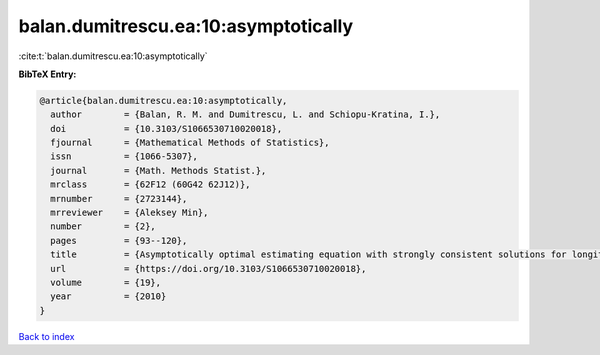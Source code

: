 balan.dumitrescu.ea:10:asymptotically
=====================================

:cite:t:`balan.dumitrescu.ea:10:asymptotically`

**BibTeX Entry:**

.. code-block:: bibtex

   @article{balan.dumitrescu.ea:10:asymptotically,
     author        = {Balan, R. M. and Dumitrescu, L. and Schiopu-Kratina, I.},
     doi           = {10.3103/S1066530710020018},
     fjournal      = {Mathematical Methods of Statistics},
     issn          = {1066-5307},
     journal       = {Math. Methods Statist.},
     mrclass       = {62F12 (60G42 62J12)},
     mrnumber      = {2723144},
     mrreviewer    = {Aleksey Min},
     number        = {2},
     pages         = {93--120},
     title         = {Asymptotically optimal estimating equation with strongly consistent solutions for longitudinal data},
     url           = {https://doi.org/10.3103/S1066530710020018},
     volume        = {19},
     year          = {2010}
   }

`Back to index <../By-Cite-Keys.html>`_
